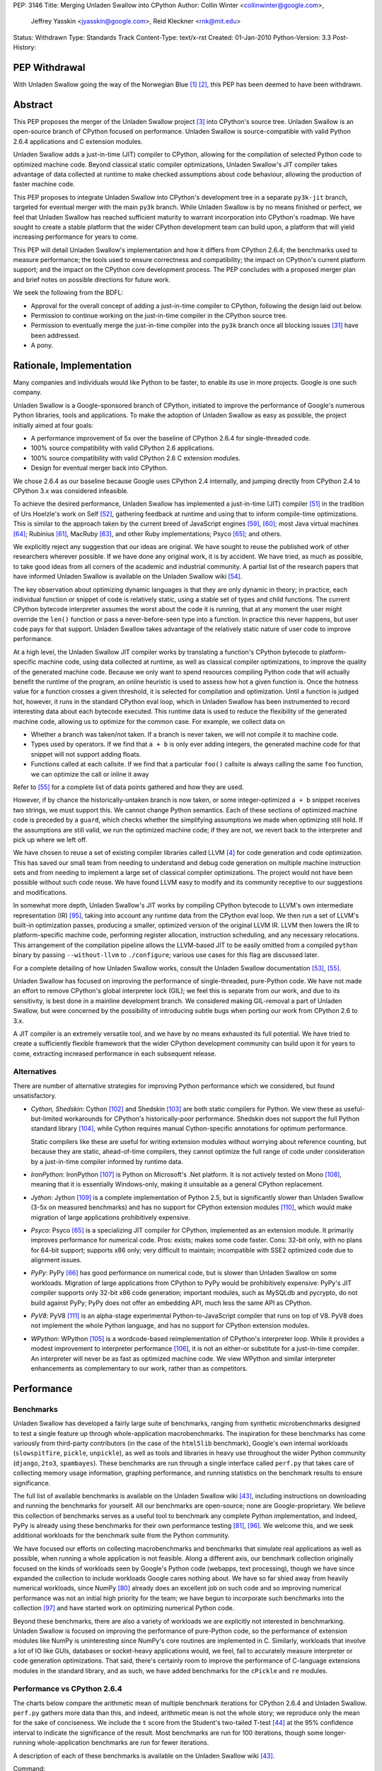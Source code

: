 PEP: 3146
Title: Merging Unladen Swallow into CPython
Author: Collin Winter <collinwinter@google.com>,
        Jeffrey Yasskin <jyasskin@google.com>,
        Reid Kleckner <rnk@mit.edu>
Status: Withdrawn
Type: Standards Track
Content-Type: text/x-rst
Created: 01-Jan-2010
Python-Version: 3.3
Post-History:


PEP Withdrawal
==============

With Unladen Swallow going the way of the Norwegian Blue [#us-post-mortem]_
[#dead-parrot]_, this PEP has been deemed to have been withdrawn.


Abstract
========

This PEP proposes the merger of the Unladen Swallow project [#us]_ into
CPython's source tree. Unladen Swallow is an open-source branch of CPython
focused on performance. Unladen Swallow is source-compatible with valid Python
2.6.4 applications and C extension modules.

Unladen Swallow adds a just-in-time (JIT) compiler to CPython, allowing for the
compilation of selected Python code to optimized machine code. Beyond classical
static compiler optimizations, Unladen Swallow's JIT compiler takes advantage of
data collected at runtime to make checked assumptions about code behaviour,
allowing the production of faster machine code.

This PEP proposes to integrate Unladen Swallow into CPython's development tree
in a separate ``py3k-jit`` branch, targeted for eventual merger with the main
``py3k`` branch. While Unladen Swallow is by no means finished or perfect, we
feel that Unladen Swallow has reached sufficient maturity to warrant
incorporation into CPython's roadmap. We have sought to create a stable platform
that the wider CPython development team can build upon, a platform that will
yield increasing performance for years to come.

This PEP will detail Unladen Swallow's implementation and how it differs from
CPython 2.6.4; the benchmarks used to measure performance; the tools used to
ensure correctness and compatibility; the impact on CPython's current platform
support; and the impact on the CPython core development process. The PEP
concludes with a proposed merger plan and brief notes on possible directions
for future work.

We seek the following from the BDFL:

- Approval for the overall concept of adding a just-in-time compiler to CPython,
  following the design laid out below.
- Permission to continue working on the just-in-time compiler in the CPython
  source tree.
- Permission to eventually merge the just-in-time compiler into the ``py3k``
  branch once all blocking issues [#us-punchlist]_ have been addressed.
- A pony.


Rationale, Implementation
=========================

Many companies and individuals would like Python to be faster, to enable its
use in more projects. Google is one such company.

Unladen Swallow is a Google-sponsored branch of CPython, initiated to improve
the performance of Google's numerous Python libraries, tools and applications.
To make the adoption of Unladen Swallow as easy as possible, the project
initially aimed at four goals:

- A performance improvement of 5x over the baseline of CPython 2.6.4 for
  single-threaded code.
- 100% source compatibility with valid CPython 2.6 applications.
- 100% source compatibility with valid CPython 2.6 C extension modules.
- Design for eventual merger back into CPython.

We chose 2.6.4 as our baseline because Google uses CPython 2.4 internally, and
jumping directly from CPython 2.4 to CPython 3.x was considered infeasible.

To achieve the desired performance, Unladen Swallow has implemented a
just-in-time (JIT) compiler [#jit]_ in the tradition of Urs Hoelzle's work on
Self [#urs-self]_, gathering feedback at runtime and using that to inform
compile-time optimizations. This is similar to the approach taken by the current
breed of JavaScript engines [#v8]_, [#squirrelfishextreme]_; most Java virtual
machines [#hotspot]_; Rubinius [#rubinius]_, MacRuby [#macruby]_, and other Ruby
implementations; Psyco [#psyco]_; and others.

We explicitly reject any suggestion that our ideas are original. We have sought
to reuse the published work of other researchers wherever possible. If we have
done any original work, it is by accident. We have tried, as much as possible,
to take good ideas from all corners of the academic and industrial community. A
partial list of the research papers that have informed Unladen Swallow is
available on the Unladen Swallow wiki [#us-relevantpapers]_.

The key observation about optimizing dynamic languages is that they are only
dynamic in theory; in practice, each individual function or snippet of code is
relatively static, using a stable set of types and child functions. The current
CPython bytecode interpreter assumes the worst about the code it is running,
that at any moment the user might override the ``len()`` function or pass a
never-before-seen type into a function. In practice this never happens, but user
code pays for that support. Unladen Swallow takes advantage of the relatively
static nature of user code to improve performance.

At a high level, the Unladen Swallow JIT compiler works by translating a
function's CPython bytecode to platform-specific machine code, using data
collected at runtime, as well as classical compiler optimizations, to improve
the quality of the generated machine code. Because we only want to spend
resources compiling Python code that will actually benefit the runtime of the
program, an online heuristic is used to assess how hot a given function is. Once
the hotness value for a function crosses a given threshold, it is selected for
compilation and optimization. Until a function is judged hot, however, it runs
in the standard CPython eval loop, which in Unladen Swallow has been
instrumented to record interesting data about each bytecode executed. This
runtime data is used to reduce the flexibility of the generated machine code,
allowing us to optimize for the common case. For example, we collect data on

- Whether a branch was taken/not taken. If a branch is never taken, we will not
  compile it to machine code.
- Types used by operators. If we find that ``a + b`` is only ever adding
  integers, the generated machine code for that snippet will not support adding
  floats.
- Functions called at each callsite. If we find that a particular ``foo()``
  callsite is always calling the same ``foo`` function, we can optimize the
  call or inline it away

Refer to [#us-llvm-notes]_ for a complete list of data points gathered and how
they are used.

However, if by chance the historically-untaken branch is now taken, or some
integer-optimized ``a + b`` snippet receives two strings, we must support this.
We cannot change Python semantics. Each of these sections of optimized machine
code is preceded by a ``guard``, which checks whether the simplifying
assumptions we made when optimizing still hold. If the assumptions are still
valid, we run the optimized machine code; if they are not, we revert back to
the interpreter and pick up where we left off.

We have chosen to reuse a set of existing compiler libraries called LLVM
[#llvm]_ for code generation and code optimization. This has saved our small
team from needing to understand and debug code generation on multiple machine
instruction sets and from needing to implement a large set of classical compiler
optimizations. The project would not have been possible without such code reuse.
We have found LLVM easy to modify and its community receptive to our suggestions
and modifications.

In somewhat more depth, Unladen Swallow's JIT works by compiling CPython
bytecode to LLVM's own intermediate representation (IR) [#llvm-langref]_, taking
into account any runtime data from the CPython eval loop. We then run a set of
LLVM's built-in optimization passes, producing a smaller, optimized version of
the original LLVM IR. LLVM then lowers the IR to platform-specific machine code,
performing register allocation, instruction scheduling, and any necessary
relocations. This arrangement of the compilation pipeline allows the LLVM-based
JIT to be easily omitted from a compiled ``python`` binary by passing
``--without-llvm`` to ``./configure``; various use cases for this flag are
discussed later.

For a complete detailing of how Unladen Swallow works, consult the Unladen
Swallow documentation [#us-projectplan]_, [#us-llvm-notes]_.

Unladen Swallow has focused on improving the performance of single-threaded,
pure-Python code. We have not made an effort to remove CPython's global
interpreter lock (GIL); we feel this is separate from our work, and due to its
sensitivity, is best done in a mainline development branch. We considered
making GIL-removal a part of Unladen Swallow, but were concerned by the
possibility of introducing subtle bugs when porting our work from CPython 2.6
to 3.x.

A JIT compiler is an extremely versatile tool, and we have by no means
exhausted its full potential. We have tried to create a sufficiently flexible
framework that the wider CPython development community can build upon it for
years to come, extracting increased performance in each subsequent release.

Alternatives
------------

There are number of alternative strategies for improving Python performance
which we considered, but found unsatisfactory.

- *Cython, Shedskin*: Cython [#cython]_ and Shedskin [#shedskin]_ are both
  static compilers for Python. We view these as useful-but-limited workarounds
  for CPython's historically-poor performance. Shedskin does not support the
  full Python standard library [#shedskin-library-limits]_, while Cython
  requires manual Cython-specific annotations for optimum performance.

  Static compilers like these are useful for writing extension modules without
  worrying about reference counting, but because they are static, ahead-of-time
  compilers, they cannot optimize the full range of code under consideration by
  a just-in-time compiler informed by runtime data.
- *IronPython*: IronPython [#ironpython]_ is Python on Microsoft's .Net
  platform. It is not actively tested on Mono [#mono]_, meaning that it is
  essentially Windows-only, making it unsuitable as a general CPython
  replacement.
- *Jython*: Jython [#jython]_ is a complete implementation of Python 2.5, but
  is significantly slower than Unladen Swallow (3-5x on measured benchmarks) and
  has no support for CPython extension modules [#jython-c-ext]_, which would
  make migration of large applications prohibitively expensive.
- *Psyco*: Psyco [#psyco]_ is a specializing JIT compiler for CPython,
  implemented as an extension module. It primarily improves performance for
  numerical code. Pros: exists; makes some code faster. Cons: 32-bit only, with
  no plans for 64-bit support; supports x86 only; very difficult to maintain;
  incompatible with SSE2 optimized code due to alignment issues.
- *PyPy*: PyPy [#pypy]_ has good performance on numerical code, but is slower
  than Unladen Swallow on some workloads. Migration of large applications from
  CPython to PyPy would be prohibitively expensive: PyPy's JIT compiler supports
  only 32-bit x86 code generation; important modules, such as MySQLdb and
  pycrypto, do not build against PyPy; PyPy does not offer an embedding API,
  much less the same API as CPython.
- *PyV8*: PyV8 [#pyv8]_ is an alpha-stage experimental Python-to-JavaScript
  compiler that runs on top of V8. PyV8 does not implement the whole Python
  language, and has no support for CPython extension modules.
- *WPython*: WPython [#wpython]_ is a wordcode-based reimplementation of
  CPython's interpreter loop. While it provides a modest improvement to
  interpreter performance [#wpython-performance]_, it is not an either-or
  substitute for a just-in-time compiler. An interpreter will never be as fast
  as optimized machine code. We view WPython and similar interpreter
  enhancements as complementary to our work, rather than as competitors.



Performance
===========

Benchmarks
----------

Unladen Swallow has developed a fairly large suite of benchmarks, ranging from
synthetic microbenchmarks designed to test a single feature up through
whole-application macrobenchmarks. The inspiration for these benchmarks has come
variously from third-party contributors (in the case of the ``html5lib``
benchmark), Google's own internal workloads (``slowspitfire``, ``pickle``,
``unpickle``), as well as tools and libraries in heavy use throughout the wider
Python community (``django``, ``2to3``, ``spambayes``). These benchmarks are run
through a single interface called ``perf.py`` that takes care of collecting
memory usage information, graphing performance, and running statistics on the
benchmark results to ensure significance.

The full list of available benchmarks is available on the Unladen Swallow wiki
[#us-benchmarks]_, including instructions on downloading and running the
benchmarks for yourself. All our benchmarks are open-source; none are
Google-proprietary. We believe this collection of benchmarks serves as a useful
tool to benchmark any complete Python implementation, and indeed, PyPy is
already using these benchmarks for their own performance testing
[#pypy-bmarks]_, [#us-wider-perf-issue]_. We welcome this, and we seek
additional workloads for the benchmark suite from the Python community.

We have focused our efforts on collecting macrobenchmarks and benchmarks that
simulate real applications as well as possible, when running a whole application
is not feasible. Along a different axis, our benchmark collection originally
focused on the kinds of workloads seen by Google's Python code (webapps, text
processing), though we have since expanded the collection to include workloads
Google cares nothing about. We have so far shied away from heavily numerical
workloads, since NumPy [#numpy]_ already does an excellent job on such code and
so improving numerical performance was not an initial high priority for the
team; we have begun to incorporate such benchmarks into the collection
[#us-nbody]_ and have started work on optimizing numerical Python code.

Beyond these benchmarks, there are also a variety of workloads we are explicitly
not interested in benchmarking. Unladen Swallow is focused on improving the
performance of pure-Python code, so the performance of extension modules like
NumPy is uninteresting since NumPy's core routines are implemented in
C. Similarly, workloads that involve a lot of IO like GUIs, databases or
socket-heavy applications would, we feel, fail to accurately measure interpreter
or code generation optimizations. That said, there's certainly room to improve
the performance of C-language extensions modules in the standard library, and
as such, we have added benchmarks for the ``cPickle`` and ``re`` modules.


Performance vs CPython 2.6.4
----------------------------

The charts below compare the arithmetic mean of multiple benchmark iterations
for CPython 2.6.4 and Unladen Swallow. ``perf.py`` gathers more data than this,
and indeed, arithmetic mean is not the whole story; we reproduce only the mean
for the sake of conciseness. We include the ``t`` score from the Student's
two-tailed T-test [#students-t-test]_ at the 95% confidence interval to indicate
the significance of the result. Most benchmarks are run for 100 iterations,
though some longer-running whole-application benchmarks are run for fewer
iterations.

A description of each of these benchmarks is available on the Unladen Swallow
wiki [#us-benchmarks]_.

Command:
::

  ./perf.py -r -b default,apps ../a/python ../b/python


32-bit; gcc 4.0.3; Ubuntu Dapper; Intel Core2 Duo 6600 @ 2.4GHz; 2 cores; 4MB L2 cache; 4GB RAM

+--------------+---------------+----------------------+--------------+---------------+----------------------------+
| Benchmark    | CPython 2.6.4 | Unladen Swallow r988 | Change       | Significance  | Timeline                   |
+==============+===============+======================+==============+===============+============================+
| 2to3         | 25.13 s       | 24.87 s              | 1.01x faster | t=8.94        | http://tinyurl.com/yamhrpg |
+--------------+---------------+----------------------+--------------+---------------+----------------------------+
| django       | 1.08 s        | 0.80 s               | 1.35x faster | t=315.59      | http://tinyurl.com/y9mrn8s |
+--------------+---------------+----------------------+--------------+---------------+----------------------------+
| html5lib     | 14.29 s       | 13.20 s              | 1.08x faster | t=2.17        | http://tinyurl.com/y8tyslu |
+--------------+---------------+----------------------+--------------+---------------+----------------------------+
| nbody        | 0.51 s        | 0.28 s               | 1.84x faster | t=78.007      | http://tinyurl.com/y989qhg |
+--------------+---------------+----------------------+--------------+---------------+----------------------------+
| rietveld     | 0.75 s        | 0.55 s               | 1.37x faster | Insignificant | http://tinyurl.com/ye7mqd3 |
+--------------+---------------+----------------------+--------------+---------------+----------------------------+
| slowpickle   | 0.75 s        | 0.55 s               | 1.37x faster | t=20.78       | http://tinyurl.com/ybrsfnd |
+--------------+---------------+----------------------+--------------+---------------+----------------------------+
| slowspitfire | 0.83 s        | 0.61 s               | 1.36x faster | t=2124.66     | http://tinyurl.com/yfknhaw |
+--------------+---------------+----------------------+--------------+---------------+----------------------------+
| slowunpickle | 0.33 s        | 0.26 s               | 1.26x faster | t=15.12       | http://tinyurl.com/yzlakoo |
+--------------+---------------+----------------------+--------------+---------------+----------------------------+
| spambayes    | 0.31 s        | 0.34 s               | 1.10x slower | Insignificant | http://tinyurl.com/yem62ub |
+--------------+---------------+----------------------+--------------+---------------+----------------------------+


64-bit; gcc 4.2.4; Ubuntu Hardy; AMD Opteron 8214 HE @ 2.2 GHz; 4 cores; 1MB L2 cache; 8GB RAM

+--------------+---------------+----------------------+--------------+---------------+----------------------------+
| Benchmark    | CPython 2.6.4 | Unladen Swallow r988 | Change       | Significance  | Timeline                   |
+==============+===============+======================+==============+===============+============================+
| 2to3         | 31.98 s       | 30.41 s              | 1.05x faster | t=8.35        | http://tinyurl.com/ybcrl3b |
+--------------+---------------+----------------------+--------------+---------------+----------------------------+
| django       | 1.22 s        | 0.94 s               | 1.30x faster | t=106.68      | http://tinyurl.com/ybwqll6 |
+--------------+---------------+----------------------+--------------+---------------+----------------------------+
| html5lib     | 18.97 s       | 17.79 s              | 1.06x faster | t=2.78        | http://tinyurl.com/yzlyqvk |
+--------------+---------------+----------------------+--------------+---------------+----------------------------+
| nbody        | 0.77 s        | 0.27 s               | 2.86x faster | t=133.49      | http://tinyurl.com/yeyqhbg |
+--------------+---------------+----------------------+--------------+---------------+----------------------------+
| rietveld     | 0.74 s        | 0.80 s               | 1.08x slower | t=-2.45       | http://tinyurl.com/yzjc6ff |
+--------------+---------------+----------------------+--------------+---------------+----------------------------+
| slowpickle   | 0.91 s        | 0.62 s               | 1.48x faster | t=28.04       | http://tinyurl.com/yf7en6k |
+--------------+---------------+----------------------+--------------+---------------+----------------------------+
| slowspitfire | 1.01 s        | 0.72 s               | 1.40x faster | t=98.70       | http://tinyurl.com/yc8pe2o |
+--------------+---------------+----------------------+--------------+---------------+----------------------------+
| slowunpickle | 0.51 s        | 0.34 s               | 1.51x faster | t=32.65       | http://tinyurl.com/yjufu4j |
+--------------+---------------+----------------------+--------------+---------------+----------------------------+
| spambayes    | 0.43 s        | 0.45 s               | 1.06x slower | Insignificant | http://tinyurl.com/yztbjfp |
+--------------+---------------+----------------------+--------------+---------------+----------------------------+


Many of these benchmarks take a hit under Unladen Swallow because the current
version blocks execution to compile Python functions down to machine code. This
leads to the behaviour seen in the timeline graphs for the ``html5lib`` and
``rietveld`` benchmarks, for example, and slows down the overall performance of
``2to3``. We have an active development branch to fix this problem
([#us-background-thread]_, [#us-background-thread-issue]_), but working within
the strictures of CPython's current threading system has complicated the process
and required far more care and time than originally anticipated. We view this
issue as critical to final merger into the ``py3k`` branch.

We have obviously not met our initial goal of a 5x performance improvement. A
`performance retrospective`_ follows, which addresses why we failed to meet our
initial performance goal. We maintain a list of yet-to-be-implemented
performance work [#us-perf-punchlist]_.


Memory Usage
------------

The following table shows maximum memory usage (in kilobytes) for each of
Unladen Swallow's default benchmarks for both CPython 2.6.4 and Unladen Swallow
r988, as well as a timeline of memory usage across the lifetime of the
benchmark. We include tables for both 32- and 64-bit binaries. Memory usage was
measured on Linux 2.6 systems by summing the ``Private_`` sections from the
kernel's ``/proc/$pid/smaps`` pseudo-files [#smaps]_.

Command:

::

  ./perf.py -r --track_memory -b default,apps ../a/python ../b/python


32-bit

+--------------+---------------+----------------------+--------+----------------------------+
| Benchmark    | CPython 2.6.4 | Unladen Swallow r988 | Change | Timeline                   |
+==============+===============+======================+========+============================+
| 2to3         | 26396 kb      | 46896 kb             | 1.77x  | http://tinyurl.com/yhr2h4z |
+--------------+---------------+----------------------+--------+----------------------------+
| django       | 10028 kb      | 27740 kb             | 2.76x  | http://tinyurl.com/yhan8vs |
+--------------+---------------+----------------------+--------+----------------------------+
| html5lib     | 150028 kb     | 173924 kb            | 1.15x  | http://tinyurl.com/ybt44en |
+--------------+---------------+----------------------+--------+----------------------------+
| nbody        | 3020 kb       | 16036 kb             | 5.31x  | http://tinyurl.com/ya8hltw |
+--------------+---------------+----------------------+--------+----------------------------+
| rietveld     | 15008 kb      | 46400 kb             | 3.09x  | http://tinyurl.com/yhd5dra |
+--------------+---------------+----------------------+--------+----------------------------+
| slowpickle   | 4608 kb       | 16656 kb             | 3.61x  | http://tinyurl.com/ybukyvo |
+--------------+---------------+----------------------+--------+----------------------------+
| slowspitfire | 85776 kb      | 97620 kb             | 1.13x  | http://tinyurl.com/y9vj35z |
+--------------+---------------+----------------------+--------+----------------------------+
| slowunpickle | 3448 kb       | 13744 kb             | 3.98x  | http://tinyurl.com/yexh4d5 |
+--------------+---------------+----------------------+--------+----------------------------+
| spambayes    | 7352 kb       | 46480 kb             | 6.32x  | http://tinyurl.com/yem62ub |
+--------------+---------------+----------------------+--------+----------------------------+


64-bit

+--------------+---------------+----------------------+--------+----------------------------+
| Benchmark    | CPython 2.6.4 | Unladen Swallow r988 | Change | Timeline                   |
+==============+===============+======================+========+============================+
| 2to3         | 51596 kb      | 82340 kb             | 1.59x  | http://tinyurl.com/yljg6rs |
+--------------+---------------+----------------------+--------+----------------------------+
| django       | 16020 kb      | 38908 kb             | 2.43x  | http://tinyurl.com/ylqsebh |
+--------------+---------------+----------------------+--------+----------------------------+
| html5lib     | 259232 kb     | 324968 kb            | 1.25x  | http://tinyurl.com/yha6oee |
+--------------+---------------+----------------------+--------+----------------------------+
| nbody        | 4296 kb       | 23012 kb             | 5.35x  | http://tinyurl.com/yztozza |
+--------------+---------------+----------------------+--------+----------------------------+
| rietveld     | 24140 kb      | 73960 kb             | 3.06x  | http://tinyurl.com/ybg2nq7 |
+--------------+---------------+----------------------+--------+----------------------------+
| slowpickle   | 4928 kb       | 23300 kb             | 4.73x  | http://tinyurl.com/yk5tpbr |
+--------------+---------------+----------------------+--------+----------------------------+
| slowspitfire | 133276 kb     | 148676 kb            | 1.11x  | http://tinyurl.com/y8bz2xe |
+--------------+---------------+----------------------+--------+----------------------------+
| slowunpickle | 4896 kb       | 16948 kb             | 3.46x  | http://tinyurl.com/ygywwoc |
+--------------+---------------+----------------------+--------+----------------------------+
| spambayes    | 10728 kb      | 84992 kb             | 7.92x  | http://tinyurl.com/yhjban5 |
+--------------+---------------+----------------------+--------+----------------------------+


The increased memory usage comes from a) LLVM code generation, analysis and
optimization libraries; b) native code; c) memory usage issues or leaks in
LLVM; d) data structures needed to optimize and generate machine code; e)
as-yet uncategorized other sources.

While we have made significant progress in reducing memory usage since the
initial naive JIT implementation [#us-memory-issue]_, there is obviously more
to do. We believe that there are still memory savings to be made without
sacrificing performance. We have tended to focus on raw performance, and we
have not yet made a concerted push to reduce memory usage. We view reducing
memory usage as a blocking issue for final merger into the ``py3k`` branch. We
seek guidance from the community on an acceptable level of increased memory
usage.


Start-up Time
-------------

Statically linking LLVM's code generation, analysis and optimization libraries
increases the time needed to start the Python binary. C++ static initializers
used by LLVM also increase start-up time, as does importing the collection of
pre-compiled C runtime routines we want to inline to Python code.

Results from Unladen Swallow's ``startup`` benchmarks:

::

  $ ./perf.py -r -b startup /tmp/cpy-26/bin/python /tmp/unladen/bin/python

  ### normal_startup ###
  Min: 0.219186 -> 0.352075: 1.6063x slower
  Avg: 0.227228 -> 0.364384: 1.6036x slower
  Significant (t=-51.879098, a=0.95)
  Stddev: 0.00762 -> 0.02532: 3.3227x larger
  Timeline: http://tinyurl.com/yfe8z3r

  ### startup_nosite ###
  Min: 0.105949 -> 0.264912: 2.5004x slower
  Avg: 0.107574 -> 0.267505: 2.4867x slower
  Significant (t=-703.557403, a=0.95)
  Stddev: 0.00214 -> 0.00240: 1.1209x larger
  Timeline: http://tinyurl.com/yajn8fa

  ### bzr_startup ###
  Min: 0.067990 -> 0.097985: 1.4412x slower
  Avg: 0.084322 -> 0.111348: 1.3205x slower
  Significant (t=-37.432534, a=0.95)
  Stddev: 0.00793 -> 0.00643: 1.2330x smaller
  Timeline: http://tinyurl.com/ybdm537

  ### hg_startup ###
  Min: 0.016997 -> 0.024997: 1.4707x slower
  Avg: 0.026990 -> 0.036772: 1.3625x slower
  Significant (t=-53.104502, a=0.95)
  Stddev: 0.00406 -> 0.00417: 1.0273x larger
  Timeline: http://tinyurl.com/ycout8m


``bzr_startup`` and ``hg_startup`` measure how long it takes Bazaar and
Mercurial, respectively, to display their help screens. ``startup_nosite``
runs ``python -S`` many times; usage of the ``-S`` option is rare, but we feel
this gives a good indication of where increased startup time is coming from.

Unladen Swallow has made headway toward optimizing startup time, but there is
still more work to do and further optimizations to implement. Improving start-up
time is a high-priority item [#us-issue-startup-time]_ in Unladen Swallow's
merger punchlist.


Binary Size
-----------

Statically linking LLVM's code generation, analysis and optimization libraries
significantly increases the size of the ``python`` binary. The tables below
report stripped on-disk binary sizes; the binaries are stripped to better
correspond with the configurations used by system package managers. We feel this
is the most realistic measure of any change in binary size.


+-------------+---------------+---------------+-----------------------+
| Binary size | CPython 2.6.4 | CPython 3.1.1 | Unladen Swallow r1041 |
+=============+===============+===============+=======================+
| 32-bit      | 1.3M          | 1.4M          | 12M                   |
+-------------+---------------+---------------+-----------------------+
| 64-bit      | 1.6M          | 1.6M          | 12M                   |
+-------------+---------------+---------------+-----------------------+


The increased binary size is caused by statically linking LLVM's code
generation, analysis and optimization libraries into the ``python`` binary.
This can be straightforwardly addressed by modifying LLVM to better support
shared linking and then using that, instead of the current static linking. For
the moment, though, static linking provides an accurate look at the cost of
linking against LLVM.

Even when statically linking, we believe there is still headroom to improve
on-disk binary size by narrowing Unladen Swallow's dependencies on LLVM. This
issue is actively being addressed [#us-binary-size]_.


Performance Retrospective
-------------------------

Our initial goal for Unladen Swallow was a 5x performance improvement over
CPython 2.6. We did not hit that, nor to put it bluntly, even come close. Why
did the project not hit that goal, and can an LLVM-based JIT ever hit that goal?

Why did Unladen Swallow not achieve its 5x goal? The primary reason was
that LLVM required more work than we had initially anticipated. Based on the
fact that Apple was shipping products based on LLVM [#llvm-users]_, and
other high-level languages had successfully implemented LLVM-based JITs
([#rubinius]_, [#macruby]_, [#hlvm]_), we had assumed that LLVM's JIT was
relatively free of show-stopper bugs.

That turned out to be incorrect. We had to turn our attention away from
performance to fix a number of critical bugs in LLVM's JIT infrastructure (for
example, [#llvm-far-call-issue]_, [#llvm-jmm-rev]_) as well as a number of
nice-to-have enhancements that would enable further optimizations along various
axes (for example, [#llvm-globaldce-rev]_,
[#llvm-memleak-rev]_, [#llvm-availext-issue]_). LLVM's static code generation
facilities, tools and optimization passes are stable and stress-tested, but the
just-in-time infrastructure was relatively untested and buggy. We have fixed
this.

(Our hypothesis is that we hit these problems -- problems other projects had
avoided -- because of the complexity and thoroughness of CPython's standard
library test suite.)

We also diverted engineering effort away from performance and into support tools
such as gdb and oProfile. gdb did not work well with JIT compilers at all, and
LLVM previously had no integration with oProfile. Having JIT-aware debuggers and
profilers has been very valuable to the project, and we do not regret
channeling our time in these directions. See the `Debugging`_ and `Profiling`_
sections for more information.

Can an LLVM-based CPython JIT ever hit the 5x performance target? The benchmark
results for JIT-based JavaScript implementations suggest that 5x is indeed
possible, as do the results PyPy's JIT has delivered for numeric workloads. The
experience of Self-92 [#urs-self]_ is also instructive.

Can LLVM deliver this? We believe that we have only begun to scratch the surface
of what our LLVM-based JIT can deliver. The optimizations we have incorporated
into this system thus far have borne significant fruit (for example,
[#us-specialization-issue]_, [#us-direct-calling-issue]_,
[#us-fast-globals-issue]_). Our experience to date is that the limiting factor
on Unladen Swallow's performance is the engineering cycles needed to implement
the literature. We have found LLVM easy to work with and to modify, and its
built-in optimizations have greatly simplified the task of implementing
Python-level optimizations.

An overview of further performance opportunities is discussed in the
`Future Work`_ section.



Correctness and Compatibility
=============================

Unladen Swallow's correctness test suite includes CPython's test suite (under
``Lib/test/``), as well as a number of important third-party applications and
libraries [#tested-apps]_. A full list of these applications and libraries is
reproduced below. Any dependencies needed by these packages, such as
``zope.interface`` [#zope-interface]_, are also tested indirectly as a part of
testing the primary package, thus widening the corpus of tested third-party
Python code.

- 2to3
- Cheetah
- cvs2svn
- Django
- Nose
- NumPy
- PyCrypto
- pyOpenSSL
- PyXML
- Setuptools
- SQLAlchemy
- SWIG
- SymPy
- Twisted
- ZODB

These applications pass all relevant tests when run under Unladen Swallow. Note
that some tests that failed against our baseline of CPython 2.6.4 were disabled,
as were tests that made assumptions about CPython internals such as exact
bytecode numbers or bytecode format. Any package with disabled tests includes
a ``README.unladen`` file that details the changes (for example,
[#us-sqlalchemy-readme]_).

In addition, Unladen Swallow is tested automatically against an array of
internal Google Python libraries and applications. These include Google's
internal Python bindings for BigTable [#bigtable]_, the Mondrian code review
application [#mondrian]_, and Google's Python standard library, among others.
The changes needed to run these projects under Unladen Swallow have consistently
broken into one of three camps:

- Adding CPython 2.6 C API compatibility. Since Google still primarily uses
  CPython 2.4 internally, we have needed to convert uses of ``int`` to
  ``Py_ssize_t`` and similar API changes.
- Fixing or disabling explicit, incorrect tests of the CPython version number.
- Conditionally disabling code that worked around or depending on bugs in
  CPython 2.4 that have since been fixed.

Testing against this wide range of public and proprietary applications and
libraries has been instrumental in ensuring the correctness of Unladen Swallow.
Testing has exposed bugs that we have duly corrected. Our automated regression
testing regime has given us high confidence in our changes as we have moved
forward.

In addition to third-party testing, we have added further tests to CPython's
test suite for corner cases of the language or implementation that we felt were
untested or underspecified (for example, [#us-import-tests]_,
[#us-tracing-tests]_). These have been especially important when implementing
optimizations, helping make sure we have not accidentally broken the darker
corners of Python.

We have also constructed a test suite focused solely on the LLVM-based JIT
compiler and the optimizations implemented for it [#us-test_llvm]_. Because of
the complexity and subtlety inherent in writing an optimizing compiler, we have
attempted to exhaustively enumerate the constructs, scenarios and corner cases
we are compiling and optimizing. The JIT tests also include tests for things
like the JIT hotness model, making it easier for future CPython developers to
maintain and improve.

We have recently begun using fuzz testing [#fuzz-testing]_ to stress-test the
compiler. We have used both pyfuzz [#pyfuzz]_ and Fusil [#fusil]_ in the past,
and we recommend they be introduced as an automated part of the CPython testing
process.

Known Incompatibilities
-----------------------

The only application or library we know to not work with Unladen Swallow that
does work with CPython 2.6.4 is Psyco [#psyco]_. We are aware of some libraries
such as PyGame [#pygame]_ that work well with CPython 2.6.4, but suffer some
degradation due to changes made in Unladen Swallow. We are tracking this issue
[#us-background-thread-issue]_ and are working to resolve these instances of
degradation.

While Unladen Swallow is source-compatible with CPython 2.6.4, it is not
binary compatible. C extension modules compiled against one will need to be
recompiled to work with the other.

The merger of Unladen Swallow should have minimal impact on long-lived
CPython optimization branches like WPython. WPython [#wpython]_ and Unladen
Swallow are largely orthogonal, and there is no technical reason why both
could not be merged into CPython. The changes needed to make WPython
compatible with a JIT-enhanced version of CPython should be minimal
[#us-wpython-compat]_. The same should be true for other CPython optimization
projects (for example, [#asher-rotem]_).

Invasive forks of CPython such as Stackless Python [#stackless]_ are more
challenging to support. Since Stackless is highly unlikely to be merged into
CPython [#stackless-merger]_ and an increased maintenance burden is part and
parcel of any fork, we consider compatibility with Stackless to be relatively
low-priority. JIT-compiled stack frames use the C stack, so Stackless should
be able to treat them the same as it treats calls through extension modules.
If that turns out to be unacceptable, Stackless could either remove the JIT
compiler or improve JIT code generation to better support heap-based stack
frames [#llvm-heap-frames]_, [#llvm-heap-frames-disc]_.


Platform Support
================

Unladen Swallow is inherently limited by the platform support provided by LLVM,
especially LLVM's JIT compilation system [#llvm-hardware]_. LLVM's JIT has the
best support on x86 and x86-64 systems, and these are the platforms where
Unladen Swallow has received the most testing. We are confident in LLVM/Unladen
Swallow's support for x86 and x86-64 hardware. PPC and ARM support exists, but
is not widely used and may be buggy (for example, [#llvm-ppc-eager-jit-issue]_,
[#llvm-far-call-issue]_, [#llvm-arm-jit-issue]_).

Unladen Swallow is known to work on the following operating systems: Linux,
Darwin, Windows. Unladen Swallow has received the most testing on Linux and
Darwin, though it still builds and passes its tests on Windows.

In order to support hardware and software platforms where LLVM's JIT does not
work, Unladen Swallow provides a ``./configure --without-llvm`` option. This
flag carves out any part of Unladen Swallow that depends on LLVM, yielding a
Python binary that works and passes its tests, but has no performance
advantages. This configuration is recommended for hardware unsupported by LLVM,
or systems that care more about memory usage than performance.


Impact on CPython Development
=============================

Experimenting with Changes to Python or CPython Bytecode
--------------------------------------------------------

Unladen Swallow's JIT compiler operates on CPython bytecode, and as such, it is
immune to Python language changes that affect only the parser.

We recommend that changes to the CPython bytecode compiler or the semantics of
individual bytecodes be prototyped in the interpreter loop first, then be ported
to the JIT compiler once the semantics are clear. To make this easier, Unladen
Swallow includes a ``--without-llvm`` configure-time option that strips out the
JIT compiler and all associated infrastructure. This leaves the current burden
of experimentation unchanged so that developers can prototype in the current
low-barrier-to-entry interpreter loop.

Unladen Swallow began implementing its JIT compiler by doing straightforward,
naive translations from bytecode implementations into LLVM API calls. We found
this process to be easily understood, and we recommend the same approach for
CPython. We include several sample changes from the Unladen Swallow repository
here as examples of this style of development: [#us-r359]_, [#us-r376]_,
[#us-r417]_, [#us-r517]_.


Debugging
---------

The Unladen Swallow team implemented changes to gdb to make it easier to use gdb
to debug JIT-compiled Python code. These changes were released in gdb 7.0
[#gdb70]_. They make it possible for gdb to identify and unwind past
JIT-generated call stack frames. This allows gdb to continue to function as
before for CPython development if one is changing, for example, the ``list``
type or builtin functions.

Example backtrace after our changes, where ``baz``, ``bar`` and ``foo`` are
JIT-compiled:

::

  Program received signal SIGSEGV, Segmentation fault.
  0x00002aaaabe7d1a8 in baz ()
  (gdb) bt
  #0 0x00002aaaabe7d1a8 in baz ()
  #1 0x00002aaaabe7d12c in bar ()
  #2 0x00002aaaabe7d0aa in foo ()
  #3 0x00002aaaabe7d02c in main ()
  #4 0x0000000000b870a2 in llvm::JIT::runFunction (this=0x1405b70, F=0x14024e0, ArgValues=...)
  at /home/rnk/llvm-gdb/lib/ExecutionEngine/JIT/JIT.cpp:395
  #5 0x0000000000baa4c5 in llvm::ExecutionEngine::runFunctionAsMain
  (this=0x1405b70, Fn=0x14024e0, argv=..., envp=0x7fffffffe3c0)
  at /home/rnk/llvm-gdb/lib/ExecutionEngine/ExecutionEngine.cpp:377
  #6 0x00000000007ebd52 in main (argc=2, argv=0x7fffffffe3a8,
  envp=0x7fffffffe3c0) at /home/rnk/llvm-gdb/tools/lli/lli.cpp:208

Previously, the JIT-compiled frames would have caused gdb to unwind incorrectly,
generating lots of obviously-incorrect ``#6 0x00002aaaabe7d0aa in ?? ()``-style
stack frames.

Highlights:

- gdb 7.0 is able to correctly parse JIT-compiled stack frames, allowing full
  use of gdb on non-JIT-compiled functions, that is, the vast majority of the
  CPython codebase.
- Disassembling inside a JIT-compiled stack frame automatically prints the full
  list of instructions making up that function. This is an advance over the
  state of gdb before our work: developers needed to guess the starting address
  of the function and manually disassemble the assembly code.
- Flexible underlying mechanism allows CPython to add more and more information,
  and eventually reach parity with C/C++ support in gdb for JIT-compiled machine
  code.

Lowlights:

- gdb cannot print local variables or tell you what line you're currently
  executing inside a JIT-compiled function. Nor can it step through
  JIT-compiled code, except for one instruction at a time.
- Not yet integrated with Apple's gdb or Microsoft's Visual Studio debuggers.

The Unladen Swallow team is working with Apple to get these changes
incorporated into their future gdb releases.


Profiling
---------

Unladen Swallow integrates with oProfile 0.9.4 and newer [#oprofile]_ to support
assembly-level profiling on Linux systems. This means that oProfile will
correctly symbolize JIT-compiled functions in its reports.

Example report, where the ``#u#``-prefixed symbol names are JIT-compiled Python
functions:

::

  $ opreport -l ./python | less
  CPU: Core 2, speed 1600 MHz (estimated)
  Counted CPU_CLK_UNHALTED events (Clock cycles when not halted) with a unit mask of 0x00 (Unhalted core cycles) count 100000
  samples % image name symbol name
  79589 4.2329 python PyString_FromFormatV
  62971 3.3491 python PyEval_EvalCodeEx
  62713 3.3354 python tupledealloc
  57071 3.0353 python _PyEval_CallFunction
  50009 2.6597 24532.jo #u#force_unicode
  47468 2.5246 python PyUnicodeUCS2_Decode
  45829 2.4374 python PyFrame_New
  45173 2.4025 python lookdict_string
  43082 2.2913 python PyType_IsSubtype
  39763 2.1148 24532.jo #u#render5
  38145 2.0287 python _PyType_Lookup
  37643 2.0020 python PyObject_GC_UnTrack
  37105 1.9734 python frame_dealloc
  36849 1.9598 python PyEval_EvalFrame
  35630 1.8950 24532.jo #u#resolve
  33313 1.7717 python PyObject_IsInstance
  33208 1.7662 python PyDict_GetItem
  33168 1.7640 python PyTuple_New
  30458 1.6199 python PyCFunction_NewEx

This support is functional, but as-yet unpolished. Unladen Swallow maintains a
punchlist of items we feel are important to improve in our oProfile integration
to make it more useful to core CPython developers [#us-oprofile-punchlist]_.

Highlights:

- Symbolization of JITted frames working in oProfile on Linux.

Lowlights:

- No work yet invested in improving symbolization of JIT-compiled frames for
  Apple's Shark [#shark]_ or Microsoft's Visual Studio profiling tools.
- Some polishing still desired for oProfile output.

We recommend using oProfile 0.9.5 (and newer) to work around a now-fixed bug on
x86-64 platforms in oProfile. oProfile 0.9.4 will work fine on 32-bit platforms,
however.

Given the ease of integrating oProfile with LLVM [#llvm-oprofile-change]_ and
Unladen Swallow [#us-oprofile-change]_, other profiling tools should be easy as
well, provided they support a similar JIT interface [#oprofile-jit-interface]_.

We have documented the process for using oProfile to profile Unladen Swallow
[#oprofile-workflow]_. This document will be merged into CPython's ``Doc/``
tree in the merge.


Addition of C++ to CPython
--------------------------

In order to use LLVM, Unladen Swallow has introduced C++ into the core CPython
tree and build process. This is an unavoidable part of depending on LLVM; though
LLVM offers a C API [#llvm-c-api]_, it is limited and does not expose the
functionality needed by CPython. Because of this, we have implemented the
internal details of the Unladen Swallow JIT and its supporting infrastructure
in C++. We do not propose converting the entire CPython codebase to C++.

Highlights:

- Easy use of LLVM's full, powerful code generation and related APIs.
- Convenient, abstract data structures simplify code.
- C++ is limited to relatively small corners of the CPython codebase.
- C++ can be disabled via ``./configure --without-llvm``, which even omits the
  dependency on ``libstdc++``.

Lowlights:

- Developers must know two related languages, C and C++ to work on the full
  range of CPython's internals.
- A C++ style guide will need to be developed and enforced. :pep:`7` will be
  extended [#pep7-cpp]_ to encompass C++ by taking the relevant parts of
  the C++ style guides from Unladen Swallow [#us-styleguide]_, LLVM
  [#llvm-styleguide]_ and Google [#google-styleguide]_.
- Different C++ compilers emit different ABIs; this can cause problems if
  CPython is compiled with one C++ compiler and extensions modules are compiled
  with a different C++ compiler.


Managing LLVM Releases, C++ API Changes
---------------------------------------

LLVM is released regularly every six months. This means that LLVM may be
released two or three times during the course of development of a CPython 3.x
release. Each LLVM release brings newer and more powerful optimizations,
improved platform support and more sophisticated code generation.

LLVM releases usually include incompatible changes to the LLVM C++ API; the
release notes for LLVM 2.6 [#llvm-26-whatsnew]_ include a list of
intentionally-introduced incompatibilities. Unladen Swallow has tracked LLVM
trunk closely over the course of development. Our experience has been
that LLVM API changes are obvious and easily or mechanically remedied. We
include two such changes from the Unladen Swallow tree as references here:
[#us-llvm-r820]_, [#us-llvm-r532]_.

Due to API incompatibilities, we recommend that an LLVM-based CPython target
compatibility with a single version of LLVM at a time. This will lower the
overhead on the core development team. Pegging to an LLVM version should not be
a problem from a packaging perspective, because pre-built LLVM packages
generally become available via standard system package managers fairly quickly
following an LLVM release, and failing that, llvm.org itself includes binary
releases.

Unladen Swallow has historically included a copy of the LLVM and Clang source
trees in the Unladen Swallow tree; this was done to allow us to closely track
LLVM trunk as we made patches to it. We do not recommend this model of
development for CPython. CPython releases should be based on official LLVM
releases. Pre-built LLVM packages are available from MacPorts [#llvm-macports]_
for Darwin, and from most major Linux distributions ([#llvm-ubuntu]_,
[#llvm-debian]_, [#llvm-fedora]_). LLVM itself provides additional binaries,
such as for MinGW [#llvm-mingw]_.

LLVM is currently intended to be statically linked; this means that binary
releases of CPython will include the relevant parts (not all!) of LLVM. This
will increase the binary size, as noted above. To simplify downstream package
management, we will modify LLVM to better support shared linking. This issue
will block final merger [#us-shared-link-issue]_.

Unladen Swallow has tasked a full-time engineer with fixing any remaining
critical issues in LLVM before LLVM's 2.7 release. We consider it essential that
CPython 3.x be able to depend on a released version of LLVM, rather than closely
tracking LLVM trunk as Unladen Swallow has done. We believe we will finish this
work [#us-llvm-punchlist]_ before the release of LLVM 2.7, expected in May 2010.


Building CPython
----------------

In addition to a runtime dependency on LLVM, Unladen Swallow includes a
build-time dependency on Clang [#clang]_, an LLVM-based C/C++ compiler. We use
this to compile parts of the C-language Python runtime to LLVM's intermediate
representation; this allows us to perform cross-language inlining, yielding
increased performance. Clang is not required to run Unladen Swallow. Clang
binary packages are available from most major Linux distributions (for example,
[#clang-debian]_).

We examined the impact of Unladen Swallow on the time needed to build Python,
including configure, full builds and incremental builds after touching a single
C source file.

+-------------+---------------+---------------+----------------------+
| ./configure | CPython 2.6.4 | CPython 3.1.1 | Unladen Swallow r988 |
+=============+===============+===============+======================+
| Run 1       | 0m20.795s     | 0m16.558s     | 0m15.477s            |
+-------------+---------------+---------------+----------------------+
| Run 2       | 0m15.255s     | 0m16.349s     | 0m15.391s            |
+-------------+---------------+---------------+----------------------+
| Run 3       | 0m15.228s     | 0m16.299s     | 0m15.528s            |
+-------------+---------------+---------------+----------------------+

+-------------+---------------+---------------+----------------------+
| Full make   | CPython 2.6.4 | CPython 3.1.1 | Unladen Swallow r988 |
+=============+===============+===============+======================+
| Run 1       | 1m30.776s     | 1m22.367s     | 1m54.053s            |
+-------------+---------------+---------------+----------------------+
| Run 2       | 1m21.374s     | 1m22.064s     | 1m49.448s            |
+-------------+---------------+---------------+----------------------+
| Run 3       | 1m22.047s     | 1m23.645s     | 1m49.305s            |
+-------------+---------------+---------------+----------------------+

Full builds take a hit due to a) additional ``.cc`` files needed for LLVM
interaction, b) statically linking LLVM into ``libpython``, c) compiling parts
of the Python runtime to LLVM IR to enable cross-language inlining.

Incremental builds are also somewhat slower than mainline CPython. The table
below shows incremental rebuild times after touching ``Objects/listobject.c``.

+-------------+---------------+---------------+-----------------------+
| Incr make   | CPython 2.6.4 | CPython 3.1.1 | Unladen Swallow r1024 |
+=============+===============+===============+=======================+
| Run 1       | 0m1.854s      | 0m1.456s      | 0m6.680s              |
+-------------+---------------+---------------+-----------------------+
| Run 2       | 0m1.437s      | 0m1.442s      | 0m5.310s              |
+-------------+---------------+---------------+-----------------------+
| Run 3       | 0m1.440s      | 0m1.425s      | 0m7.639s              |
+-------------+---------------+---------------+-----------------------+

As with full builds, this extra time comes from statically linking LLVM
into ``libpython``. If ``libpython`` were linked shared against LLVM, this
overhead would go down.


Proposed Merge Plan
===================

We propose focusing our efforts on eventual merger with CPython's 3.x line of
development. The BDFL has indicated that 2.7 is to be the final release of
CPython's 2.x line of development [#bdfl-27-final]_, and since 2.7 alpha 1 has
:pep:`already been released <373>`, we have missed the window. Python 3 is the
future, and that is where we will target our performance efforts.

We recommend the following plan for merger of Unladen Swallow into the CPython
source tree:

- Creation of a branch in the CPython SVN repository to work in, call it
  ``py3k-jit`` as a strawman. This will be a branch of the CPython ``py3k``
  branch.
- We will keep this branch closely integrated to ``py3k``. The further we
  deviate, the harder our work will be.
- Any JIT-related patches will go into the ``py3k-jit`` branch.
- Non-JIT-related patches will go into the ``py3k`` branch (once reviewed and
  approved) and be merged back into the ``py3k-jit`` branch.
- Potentially-contentious issues, such as the introduction of new command line
  flags or environment variables, will be discussed on python-dev.


Because Google uses CPython 2.x internally, Unladen Swallow is based on CPython
2.6. We would need to port our compiler to Python 3; this would be done as
patches are applied to the ``py3k-jit`` branch, so that the branch remains a
consistent implementation of Python 3 at all times.

We believe this approach will be minimally disruptive to the 3.2 or 3.3 release
process while we iron out any remaining issues blocking final merger into
``py3k``. Unladen Swallow maintains a punchlist of known issues needed before
final merger [#us-punchlist]_, which includes all problems mentioned in this
PEP; we trust the CPython community will have its own concerns. This punchlist
is not static; other issues may emerge in the future that will block final
merger into the ``py3k`` branch.

Changes will be committed directly to the ``py3k-jit`` branch, with only large,
tricky or controversial changes sent for pre-commit code review.


Contingency Plans
-----------------

There is a chance that we will not be able to reduce memory usage or startup
time to a level satisfactory to the CPython community. Our primary contingency
plan for this situation is to shift from an online just-in-time compilation
strategy to an offline ahead-of-time strategy using an instrumented CPython
interpreter loop to obtain feedback. This is the same model used by gcc's
feedback-directed optimizations (`-fprofile-generate`) [#gcc-fdo]_ and
Microsoft Visual Studio's profile-guided optimizations [#msvc-pgo]_; we will
refer to this as "feedback-directed optimization" here, or FDO.

We believe that an FDO compiler for Python would be inferior to a JIT compiler.
FDO requires a high-quality, representative benchmark suite, which is a relative
rarity in both open- and closed-source development. A JIT compiler can
dynamically find and optimize the hot spots in any application -- benchmark
suite or no -- allowing it to adapt to changes in application bottlenecks
without human intervention.

If an ahead-of-time FDO compiler is required, it should be able to leverage a
large percentage of the code and infrastructure already developed for Unladen
Swallow's JIT compiler. Indeed, these two compilation strategies could exist
side by side.


Future Work
===========

A JIT compiler is an extremely flexible tool, and we have by no means exhausted
its full potential. Unladen Swallow maintains a list of yet-to-be-implemented
performance optimizations [#us-perf-punchlist]_ that the team has not yet
had time to fully implement. Examples:

- Python/Python inlining [#inlining]_. Our compiler currently performs no
  inlining between pure-Python functions. Work on this is on-going
  [#us-inlining]_.
- Unboxing [#unboxing]_. Unboxing is critical for numerical performance. PyPy
  in particular has demonstrated the value of unboxing to heavily numeric
  workloads.
- Recompilation, adaptation. Unladen Swallow currently only compiles a Python
  function once, based on its usage pattern up to that point. If the usage
  pattern changes, limitations in LLVM [#us-recompile-issue]_ prevent us from
  recompiling the function to better serve the new usage pattern.
- JIT-compile regular expressions. Modern JavaScript engines reuse their JIT
  compilation infrastructure to boost regex performance [#us-regex-perf]_.
  Unladen Swallow has developed benchmarks for Python regular expression
  performance ([#us-bm-re-compile]_, [#us-bm-re-v8]_, [#us-bm-re-effbot]_), but
  work on regex performance is still at an early stage [#us-regex-issue]_.
- Trace compilation [#traces-waste-of-time]_, [#traces-explicit-pipeline]_.
  Based on the results of PyPy and Tracemonkey [#tracemonkey]_, we believe that
  a CPython JIT should incorporate trace compilation to some degree. We
  initially avoided a purely-tracing JIT compiler in favor of a simpler,
  function-at-a-time compiler. However this function-at-a-time compiler has laid
  the groundwork for a future tracing compiler implemented in the same terms.
- Profile generation/reuse. The runtime data gathered by the JIT could be
  persisted to disk and reused by subsequent JIT compilations, or by external
  tools such as Cython [#cython]_ or a feedback-enhanced code coverage tool.

This list is by no means exhaustive. There is a vast literature on optimizations
for dynamic languages that could and should be implemented in terms of Unladen
Swallow's LLVM-based JIT compiler [#us-relevantpapers]_.


Unladen Swallow Community
=========================

We would like to thank the community of developers who have contributed to
Unladen Swallow, in particular: James Abbatiello, Joerg Blank, Eric Christopher,
Alex Gaynor, Chris Lattner, Nick Lewycky, Evan Phoenix and Thomas Wouters.


Licensing
=========

All work on Unladen Swallow is licensed to the Python Software Foundation (PSF)
under the terms of the Python Software Foundation License v2 [#psf-lic]_ under
the umbrella of Google's blanket Contributor License Agreement with the PSF.

LLVM is licensed [#llvm-lic]_ under the University of llinois/NCSA Open Source
License [#ui-lic]_, a liberal, OSI-approved license. The University of Illinois
Urbana-Champaign is the sole copyright holder for LLVM.


References
==========

.. [#us-post-mortem]
   http://qinsb.blogspot.com/2011/03/unladen-swallow-retrospective.html

.. [#dead-parrot]
   http://en.wikipedia.org/wiki/Dead_Parrot_sketch

.. [#us]
   http://code.google.com/p/unladen-swallow/

.. [#llvm]
   http://llvm.org/

.. [#clang]
   http://clang.llvm.org/

.. [#tested-apps]
   http://code.google.com/p/unladen-swallow/wiki/Testing

.. [#llvm-hardware]
   http://llvm.org/docs/GettingStarted.html#hardware

.. [#llvm-c-api]
   http://llvm.org/viewvc/llvm-project/llvm/trunk/include/llvm-c/

.. [#llvm-26-whatsnew]
   http://llvm.org/releases/2.6/docs/ReleaseNotes.html#whatsnew

.. [#us-llvm-r820]
   http://code.google.com/p/unladen-swallow/source/detail?r=820

.. [#us-llvm-r532]
   http://code.google.com/p/unladen-swallow/source/detail?r=532

.. [#llvm-macports]
   http://trac.macports.org/browser/trunk/dports/lang/llvm/Portfile

.. [#llvm-ubuntu]
   http://packages.ubuntu.com/karmic/llvm

.. [#llvm-debian]
   http://packages.debian.org/unstable/devel/llvm

.. [#clang-debian]
   http://packages.debian.org/sid/clang

.. [#llvm-fedora]
   http://koji.fedoraproject.org/koji/buildinfo?buildID=134384

.. [#gdb70]
   http://www.gnu.org/software/gdb/download/ANNOUNCEMENT

.. [#oprofile]
   http://oprofile.sourceforge.net/news/

.. [#us-oprofile-punchlist]
   http://code.google.com/p/unladen-swallow/issues/detail?id=63

.. [#shark]
   http://developer.apple.com/tools/sharkoptimize.html

.. [#llvm-oprofile-change]
   http://llvm.org/viewvc/llvm-project?view=rev&revision=75279

.. [#us-oprofile-change]
   http://code.google.com/p/unladen-swallow/source/detail?r=986

.. [#oprofile-jit-interface]
   http://oprofile.sourceforge.net/doc/devel/jit-interface.html

.. [#oprofile-workflow]
   http://code.google.com/p/unladen-swallow/wiki/UsingOProfile

.. [#llvm-mingw]
   http://llvm.org/releases/download.html

.. [#us-r359]
   http://code.google.com/p/unladen-swallow/source/detail?r=359

.. [#us-r376]
   http://code.google.com/p/unladen-swallow/source/detail?r=376

.. [#us-r417]
   http://code.google.com/p/unladen-swallow/source/detail?r=417

.. [#us-r517]
   http://code.google.com/p/unladen-swallow/source/detail?r=517

.. [#bdfl-27-final]
   https://mail.python.org/pipermail/python-dev/2010-January/095682.html

.. [#us-punchlist]
   http://code.google.com/p/unladen-swallow/issues/list?q=label:Merger

.. [#us-binary-size]
   http://code.google.com/p/unladen-swallow/issues/detail?id=118

.. [#us-issue-startup-time]
   http://code.google.com/p/unladen-swallow/issues/detail?id=64

.. [#zope-interface]
   http://www.zope.org/Products/ZopeInterface

.. [#bigtable]
   http://en.wikipedia.org/wiki/BigTable

.. [#mondrian]
   http://www.niallkennedy.com/blog/2006/11/google-mondrian.html

.. [#us-sqlalchemy-readme]
   http://code.google.com/p/unladen-swallow/source/browse/tests/lib/sqlalchemy/README.unladen

.. [#us-test_llvm]
   http://code.google.com/p/unladen-swallow/source/browse/trunk/Lib/test/test_llvm.py

.. [#fuzz-testing]
   http://en.wikipedia.org/wiki/Fuzz_testing

.. [#pyfuzz]
   http://bitbucket.org/ebo/pyfuzz/overview/

.. [#fusil]
   http://lwn.net/Articles/322826/

.. [#us-memory-issue]
   http://code.google.com/p/unladen-swallow/issues/detail?id=68

.. [#us-benchmarks]
   http://code.google.com/p/unladen-swallow/wiki/Benchmarks

.. [#students-t-test]
   http://en.wikipedia.org/wiki/Student's_t-test

.. [#smaps]
   http://bmaurer.blogspot.com/2006/03/memory-usage-with-smaps.html

.. [#us-background-thread]
   http://code.google.com/p/unladen-swallow/source/browse/branches/background-thread

.. [#us-background-thread-issue]
   http://code.google.com/p/unladen-swallow/issues/detail?id=40

.. [#us-import-tests]
   http://code.google.com/p/unladen-swallow/source/detail?r=888

.. [#us-tracing-tests]
   http://code.google.com/p/unladen-swallow/source/diff?spec=svn576&r=576&format=side&path=/trunk/Lib/test/test_trace.py

.. [#us-perf-punchlist]
   http://code.google.com/p/unladen-swallow/issues/list?q=label:Performance

.. [#jit]
   http://en.wikipedia.org/wiki/Just-in-time_compilation

.. [#urs-self]
   http://research.sun.com/self/papers/urs-thesis.html

.. [#us-projectplan]
   http://code.google.com/p/unladen-swallow/wiki/ProjectPlan

.. [#us-relevantpapers]
   http://code.google.com/p/unladen-swallow/wiki/RelevantPapers

.. [#us-llvm-notes]
   http://code.google.com/p/unladen-swallow/source/browse/trunk/Python/llvm_notes.txt

.. [#psf-lic]
   http://www.python.org/psf/license/

.. [#llvm-lic]
   http://llvm.org/docs/DeveloperPolicy.html#clp

.. [#ui-lic]
   http://www.opensource.org/licenses/UoI-NCSA.php

.. [#v8]
   http://code.google.com/p/v8/

.. [#squirrelfishextreme]
   http://webkit.org/blog/214/introducing-squirrelfish-extreme/

.. [#rubinius]
   http://rubini.us/

.. [#parrot-on-llvm]
   http://lists.parrot.org/pipermail/parrot-dev/2009-September/002811.html

.. [#macruby]
   http://www.macruby.org/

.. [#hotspot]
   http://en.wikipedia.org/wiki/HotSpot

.. [#psyco]
   http://psyco.sourceforge.net/

.. [#pypy]
   http://codespeak.net/pypy/dist/pypy/doc/

.. [#inlining]
   http://en.wikipedia.org/wiki/Inline_expansion

.. [#unboxing]
   http://en.wikipedia.org/wiki/Object_type_(object-oriented_programming%29

.. [#us-inlining]
   http://code.google.com/p/unladen-swallow/issues/detail?id=86

.. [#us-styleguide]
   http://code.google.com/p/unladen-swallow/wiki/StyleGuide

.. [#llvm-styleguide]
   http://llvm.org/docs/CodingStandards.html

.. [#google-styleguide]
   http://google-styleguide.googlecode.com/svn/trunk/cppguide.xml

.. [#us-recompile-issue]
   http://code.google.com/p/unladen-swallow/issues/detail?id=41

.. [#us-regex-perf]
   http://code.google.com/p/unladen-swallow/wiki/ProjectPlan#Regular_Expressions

.. [#us-bm-re-compile]
   http://code.google.com/p/unladen-swallow/source/browse/tests/performance/bm_regex_compile.py

.. [#us-bm-re-v8]
   http://code.google.com/p/unladen-swallow/source/browse/tests/performance/bm_regex_v8.py

.. [#us-bm-re-effbot]
   http://code.google.com/p/unladen-swallow/source/browse/tests/performance/bm_regex_effbot.py

.. [#us-regex-issue]
   http://code.google.com/p/unladen-swallow/issues/detail?id=13

.. [#pygame]
   http://www.pygame.org/

.. [#numpy]
   http://numpy.scipy.org/

.. [#pypy-bmarks]
   http://codespeak.net:8099/plotsummary.html

.. [#llvm-users]
   http://llvm.org/Users.html

.. [#hlvm]
   http://www.ffconsultancy.com/ocaml/hlvm/

.. [#llvm-far-call-issue]
   http://llvm.org/PR5201

.. [#llvm-jmm-rev]
   http://llvm.org/viewvc/llvm-project?view=rev&revision=76828

.. [#llvm-memleak-rev]
   http://llvm.org/viewvc/llvm-project?rev=91611&view=rev

.. [#llvm-globaldce-rev]
   http://llvm.org/viewvc/llvm-project?rev=85182&view=rev

.. [#llvm-availext-issue]
   http://llvm.org/PR5735

.. [#us-specialization-issue]
   http://code.google.com/p/unladen-swallow/issues/detail?id=73

.. [#us-direct-calling-issue]
   http://code.google.com/p/unladen-swallow/issues/detail?id=88

.. [#us-fast-globals-issue]
   http://code.google.com/p/unladen-swallow/issues/detail?id=67

.. [#traces-waste-of-time]
   http://www.ics.uci.edu/~franz/Site/pubs-pdf/C44Prepub.pdf

.. [#traces-explicit-pipeline]
   http://www.ics.uci.edu/~franz/Site/pubs-pdf/ICS-TR-07-12.pdf

.. [#tracemonkey]
   https://wiki.mozilla.org/JavaScript:TraceMonkey

.. [#llvm-langref]
   http://llvm.org/docs/LangRef.html

.. [#us-wider-perf-issue]
   http://code.google.com/p/unladen-swallow/issues/detail?id=120

.. [#us-nbody]
   http://code.google.com/p/unladen-swallow/source/browse/tests/performance/bm_nbody.py

.. [#us-shared-link-issue]
   http://code.google.com/p/unladen-swallow/issues/detail?id=130

.. [#us-llvm-punchlist]
   http://code.google.com/p/unladen-swallow/issues/detail?id=131

.. [#llvm-ppc-eager-jit-issue]
   http://llvm.org/PR4816

.. [#llvm-arm-jit-issue]
   http://llvm.org/PR6065

.. [#cython]
   http://www.cython.org/

.. [#shedskin]
   http://shed-skin.blogspot.com/

.. [#shedskin-library-limits]
   http://shedskin.googlecode.com/files/shedskin-tutorial-0.3.html

.. [#wpython]
   http://code.google.com/p/wpython/

.. [#wpython-performance]
   http://www.mail-archive.com/python-dev@python.org/msg45143.html

.. [#ironpython]
   http://ironpython.net/

.. [#mono]
   http://www.mono-project.com/

.. [#jython]
   http://www.jython.org/

.. [#jython-c-ext]
   http://wiki.python.org/jython/JythonFaq/GeneralInfo

.. [#pyv8]
   http://code.google.com/p/pyv8/

.. [#gcc-fdo]
   http://gcc.gnu.org/onlinedocs/gcc/Optimize-Options.html

.. [#msvc-pgo]
   http://msdn.microsoft.com/en-us/library/e7k32f4k.aspx

.. [#us-wpython-compat]
   http://www.mail-archive.com/python-dev@python.org/msg44962.html

.. [#asher-rotem]
   http://portal.acm.org/citation.cfm?id=1534530.1534550

.. [#stackless]
   http://www.stackless.com/

.. [#stackless-merger]
   https://mail.python.org/pipermail/python-dev/2004-June/045165.html

.. [#llvm-heap-frames]
   http://www.nondot.org/sabre/LLVMNotes/ExplicitlyManagedStackFrames.txt

.. [#llvm-heap-frames-disc]
   http://old.nabble.com/LLVM-and-coroutines-microthreads-td23080883.html

.. [#pep7-cpp]
   http://www.mail-archive.com/python-dev@python.org/msg45544.html


Copyright
=========

This document has been placed in the public domain.
